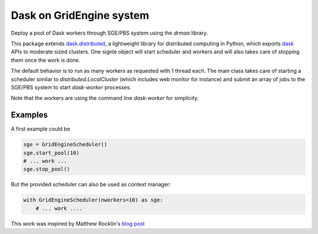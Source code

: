 Dask on GridEngine system
=========================

Deploy a pool of Dask workers through SGE/PBS system using the `drmaa` library.

This package extends `dask.distributed`_, a lightweight library for distributed
computing in Python, which  exports `dask`_ APIs to moderate sized clusters.
One signle object will start scheduler and workers and will also takes care of
stopping them once the work is done.

The default behavior is to run as many workers as requested with 1 thread each.
The main class takes care of starting a scheduler similar to
`distributed.LocalCluster` (which includes web monitor for instance) and submit
an array of jobs to the SGE/PBS system to start `dask-worker` processes.

Note that the workers are using the command line `dask-worker` for simplicity.


Examples
--------

A first example could be

.. code:: python

    sge = GridEngineScheduler()
    sge.start_pool(10)
    # ... work ...
    sge.stop_pool()

But the provided scheduler can also be used as context manager:

.. code:: python

    with GridEngineScheduler(nworkers=10) as sge:
        # ... work ....


This work was inspired by Matthew Rocklin's `blog post`_

.. _dask : https://dask.readthedocs.io/en/latest/
.. _dask.distributed : https://distributed.readthedocs.io/en/latest/
.. _blog post : http://matthewrocklin.com/blog/work/2016/02/26/dask-distributed-part-3
